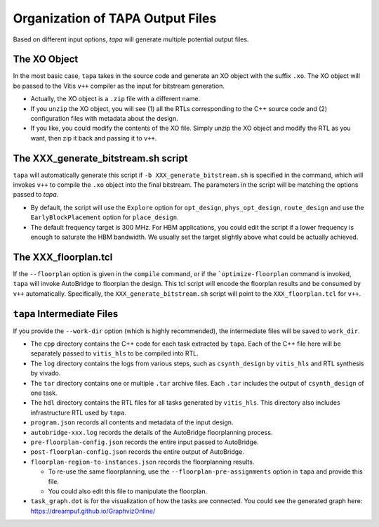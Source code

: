 Organization of TAPA Output Files
==========================================

Based on different input options, `tapa` will generate multiple potential output files.

The XO Object
------------------

In the most basic case, ``tapa`` takes in the source code and generate an XO object with the suffix ``.xo``. The XO object will be passed to the Vitis ``v++`` compiler as the input for bitstream generation.

- Actually, the XO object is a ``.zip`` file with a different name.

- If you ``unzip`` the XO object, you will see (1) all the RTLs corresponding to the C++ source code and (2) configuration files with metadata about the design.

- If you like, you could modify the contents of the XO file. Simply unzip the XO object and modify the RTL as you want, then zip it back and passing it to ``v++``.

The XXX_generate_bitstream.sh script
-------------------------------------------------

``tapa`` will automatically generate this script if ``-b XXX_generate_bitstream.sh`` is specified in the command, which will invokes ``v++`` to compile the ``.xo`` object into the final bitstream. The parameters in the script will be matching the options passed to `tapa`.

- By default, the script will use the ``Explore`` option for ``opt_design``, ``phys_opt_design``, ``route_design`` and use the ``EarlyBlockPlacement`` option for ``place_design``.

- The default frequency target is 300 MHz. For HBM applications, you could edit the script if a lower frequency is enough to saturate the HBM bandwidth. We usually set the target slightly above what could be actually achieved.


The XXX_floorplan.tcl
------------------------------------------------

If the ``--floorplan`` option is given in the ``compile`` command, or if the ```optimize-floorplan`` command is invoked, ``tapa`` will invoke AutoBridge to floorplan the design. This tcl script will encode the floorplan results and be consumed by ``v++`` automatically. Specifically, the ``XXX_generate_bitstream.sh`` script will point to the ``XXX_floorplan.tcl`` for ``v++``.


``tapa`` Intermediate Files
-----------------------------------------------

If you provide the ``--work-dir`` option (which is highly recommended), the intermediate files will be saved to ``work_dir``.

- The ``cpp`` directory contains the C++ code for each task extracted by ``tapa``. Each of the C++ file here will be separately passed to ``vitis_hls`` to be compiled into RTL.

- The ``log`` directory contains the logs from various steps, such as ``csynth_design`` by ``vitis_hls`` and RTL synthesis by vivado.

- The ``tar`` directory contains one or multiple ``.tar`` archive files. Each ``.tar`` includes the output of ``csynth_design`` of one task.

- The ``hdl`` directory contains the RTL files for all tasks generated by ``vitis_hls``. This directory also includes infrastructure RTL used by ``tapa``.

- ``program.json`` records all contents and metadata of the input design.

- ``autobridge-xxx.log`` records the details of the AutoBridge floorplanning process.

- ``pre-floorplan-config.json`` records the entire input passed to AutoBridge.

- ``post-floorplan-config.json`` records the entire output of AutoBridge.

- ``floorplan-region-to-instances.json`` records the floorplanning results.

  - To re-use the same floorplanning, use the ``--floorplan-pre-assignments`` option in ``tapa`` and provide this file.
  - You could also edit this file to manipulate the floorplan.

- ``task_graph.dot`` is for the visualization of how the tasks are connected. You could see the generated graph here: https://dreampuf.github.io/GraphvizOnline/
